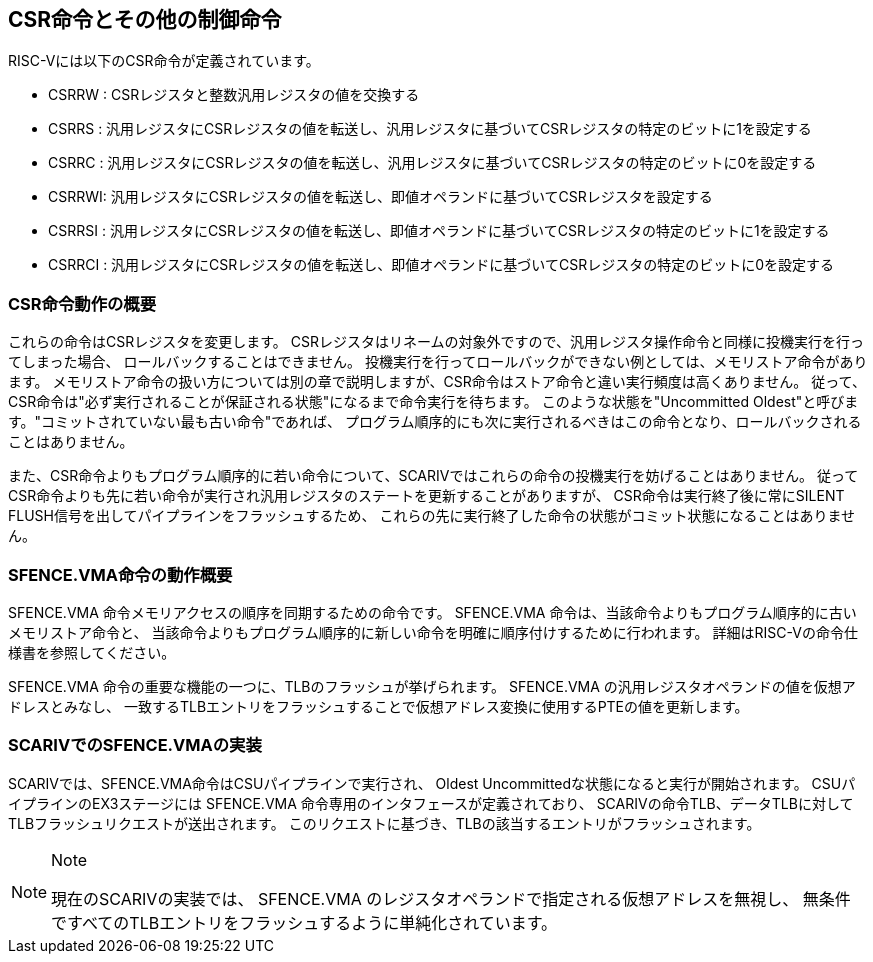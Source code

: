 == CSR命令とその他の制御命令

RISC-Vには以下のCSR命令が定義されています。

* CSRRW : CSRレジスタと整数汎用レジスタの値を交換する
* CSRRS :
汎用レジスタにCSRレジスタの値を転送し、汎用レジスタに基づいてCSRレジスタの特定のビットに1を設定する
* CSRRC :
汎用レジスタにCSRレジスタの値を転送し、汎用レジスタに基づいてCSRレジスタの特定のビットに0を設定する
* CSRRWI:
汎用レジスタにCSRレジスタの値を転送し、即値オペランドに基づいてCSRレジスタを設定する
* CSRRSI :
汎用レジスタにCSRレジスタの値を転送し、即値オペランドに基づいてCSRレジスタの特定のビットに1を設定する
* CSRRCI :
汎用レジスタにCSRレジスタの値を転送し、即値オペランドに基づいてCSRレジスタの特定のビットに0を設定する

=== CSR命令動作の概要

これらの命令はCSRレジスタを変更します。
CSRレジスタはリネームの対象外ですので、汎用レジスタ操作命令と同様に投機実行を行ってしまった場合、
ロールバックすることはできません。
投機実行を行ってロールバックができない例としては、メモリストア命令があります。
メモリストア命令の扱い方については別の章で説明しますが、CSR命令はストア命令と違い実行頻度は高くありません。
従って、CSR命令は"必ず実行されることが保証される状態"になるまで命令実行を待ちます。
このような状態を"Uncommitted
Oldest"と呼びます。"コミットされていない最も古い命令"であれば、
プログラム順序的にも次に実行されるべきはこの命令となり、ロールバックされることはありません。

また、CSR命令よりもプログラム順序的に若い命令について、SCARIVではこれらの命令の投機実行を妨げることはありません。
従ってCSR命令よりも先に若い命令が実行され汎用レジスタのステートを更新することがありますが、
CSR命令は実行終了後に常にSILENT
FLUSH信号を出してパイプラインをフラッシュするため、
これらの先に実行終了した命令の状態がコミット状態になることはありません。

=== SFENCE.VMA命令の動作概要

[.title-ref]#SFENCE.VMA#
命令メモリアクセスの順序を同期するための命令です。
[.title-ref]#SFENCE.VMA#
命令は、当該命令よりもプログラム順序的に古いメモリストア命令と、
当該命令よりもプログラム順序的に新しい命令を明確に順序付けするために行われます。
詳細はRISC-Vの命令仕様書を参照してください。

[.title-ref]#SFENCE.VMA#
命令の重要な機能の一つに、TLBのフラッシュが挙げられます。
[.title-ref]#SFENCE.VMA#
の汎用レジスタオペランドの値を仮想アドレスとみなし、
一致するTLBエントリをフラッシュすることで仮想アドレス変換に使用するPTEの値を更新します。

=== SCARIVでのSFENCE.VMAの実装

SCARIVでは、SFENCE.VMA命令はCSUパイプラインで実行され、 Oldest
Uncommittedな状態になると実行が開始されます。
CSUパイプラインのEX3ステージには [.title-ref]#SFENCE.VMA#
命令専用のインタフェースが定義されており、
SCARIVの命令TLB、データTLBに対してTLBフラッシュリクエストが送出されます。
このリクエストに基づき、TLBの該当するエントリがフラッシュされます。

[NOTE]
.Note
====
現在のSCARIVの実装では、 [.title-ref]#SFENCE.VMA#
のレジスタオペランドで指定される仮想アドレスを無視し、
無条件ですべてのTLBエントリをフラッシュするように単純化されています。
====
